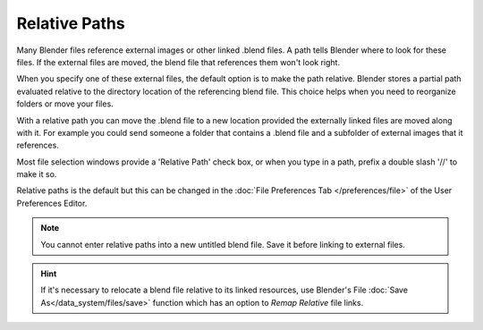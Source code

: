 **************
Relative Paths
**************

Many Blender files reference external images or other linked .blend files.
A path tells Blender where to look for these files.   
If the external files are moved, the blend file that references them won't look right.

When you specify one of these external files, the default option is to make the path relative.
Blender stores a partial path evaluated relative to the directory location of the referencing blend file.
This choice helps when you need to reorganize folders or move your files.

With a relative path you can move the .blend file to a new location provided 
the externally linked files are moved along with it.  
For example you could send someone a folder that contains a .blend file 
and a subfolder of external images that it references.

Most file selection windows provide a 'Relative Path' check box, or 
when you type in a path, prefix a double slash '//' to make it so.

Relative paths is the default but this can be changed in the 
:doc:`File Preferences Tab </preferences/file>`
of the User Preferences Editor.

.. Note::  

	You cannot enter relative paths into a new untitled blend file.  Save it before linking to external files.

.. Hint::

	If it's necessary to relocate a blend file relative to its linked resources, 
	use Blender's File :doc:`Save As</data_system/files/save>` function which has an option to *Remap Relative* file links.








